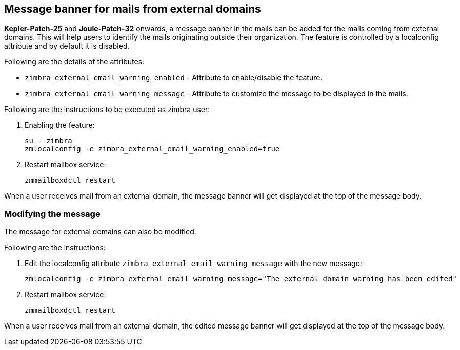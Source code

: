 == Message banner for mails from external domains

*Kepler-Patch-25* and *Joule-Patch-32* onwards, a message banner in the mails can be added for the mails coming from external domains. This will help users to identify the mails originating outside their organization. The feature is controlled by a localconfig attribute and by default it is disabled.

Following are the details of the attributes:

* `zimbra_external_email_warning_enabled` - Attribute to enable/disable the feature.

* `zimbra_external_email_warning_message` - Attribute to customize the message to be displayed in the mails.

Following are the instructions to be executed as zimbra user:

1. Enabling the feature:

 su - zimbra
 zmlocalconfig -e zimbra_external_email_warning_enabled=true

2. Restart mailbox service:
 
 zmmailboxdctl restart

When a user receives mail from an external domain, the message banner will get displayed at the top of the message body.

=== Modifying the message
The message for external domains can also be modified.

Following are the instructions:

1. Edit the localconfig attribute `zimbra_external_email_warning_message` with the new message:

 zmlocalconfig -e zimbra_external_email_warning_message="The external domain warning has been edited"

2. Restart mailbox service:

 zmmailboxdctl restart

When a user receives mail from an external domain, the edited message banner will get displayed at the top of the message body.
